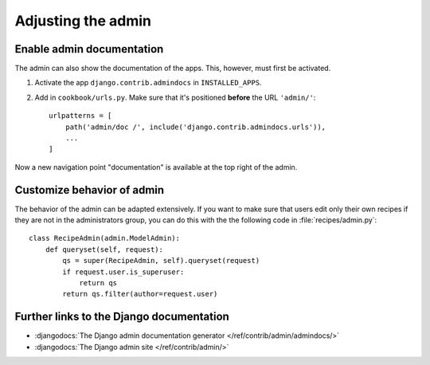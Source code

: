 *******************
Adjusting the admin
*******************

Enable admin documentation
==========================

The admin can also show the documentation of the apps. This, however,
must first be activated.


#. Activate the app ``django.contrib.admindocs`` in ``INSTALLED_APPS``.
#. Add in ``cookbook/urls.py``. Make sure that it's positioned **before** the URL ``'admin/'``::

    urlpatterns = [
        path('admin/doc /', include('django.contrib.admindocs.urls')),
        ...
    ]

Now a new navigation point "documentation" is available at the top right
of the admin.

Customize behavior of admin
===========================

The behavior of the admin can be adapted extensively. If you want to
make sure that users edit only their own recipes if they are not in the
administrators group, you can do this with the the following code in
:file:`recipes/admin.py`::

    class RecipeAdmin(admin.ModelAdmin):
        def queryset(self, request):
            qs = super(RecipeAdmin, self).queryset(request)
            if request.user.is_superuser:
                return qs
            return qs.filter(author=request.user)

Further links to the Django documentation
=========================================

* :djangodocs:`The Django admin documentation generator </ref/contrib/admin/admindocs/>`
* :djangodocs:`The Django admin site </ref/contrib/admin/>`
